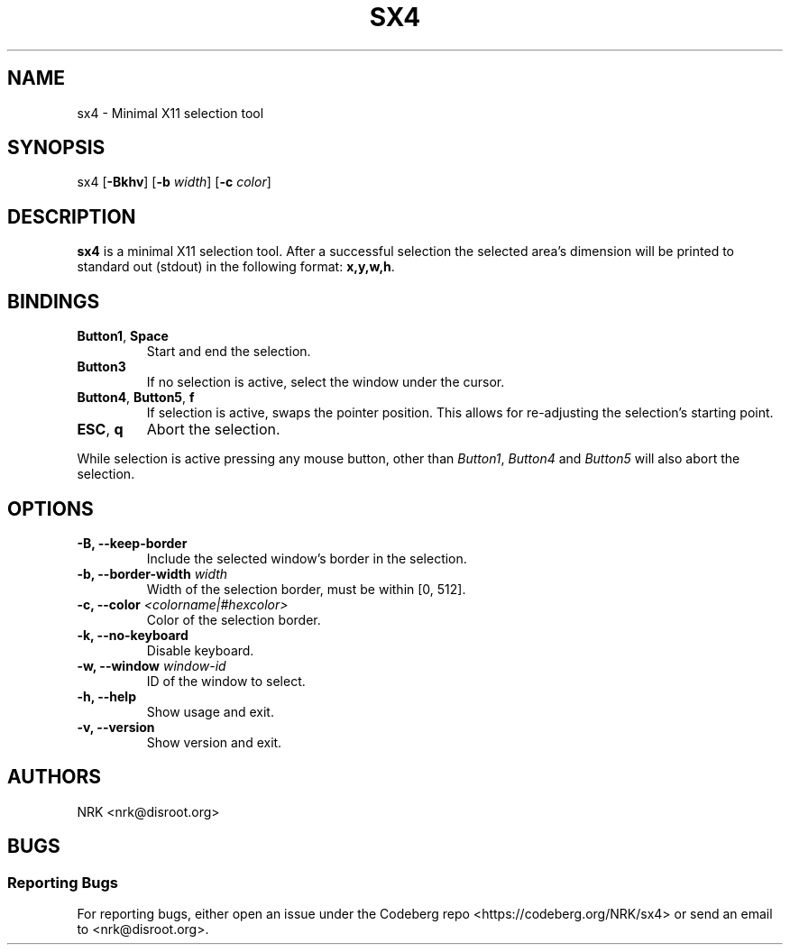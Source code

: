 .TH SX4 1 "Jun 2023"
.SH NAME
sx4 - Minimal X11 selection tool
.SH SYNOPSIS
sx4
.RB [ \-Bkhv ]
.RB [ \-b
.IR width ]
.RB [ \-c
.IR color ]

.SH DESCRIPTION
.B sx4
is a minimal X11 selection tool.
After a successful selection the selected area's dimension will be
printed to standard out (stdout) in the following format:
.BR "x,y,w,h" .

.SH BINDINGS
.TP
.BR "Button1" , " Space"
Start and end the selection.
.TP
.B "Button3"
If no selection is active, select the window under the cursor.
.TP
.BR "Button4" , " Button5" , " f"
If selection is active, swaps the pointer position.
This allows for re-adjusting the selection's starting point.
.TP
.BR "ESC" , " q"
Abort the selection.
.P
While selection is active pressing any mouse button, other than
.IR "Button1" , " Button4 " and " Button5"
will also abort the selection.

.SH OPTIONS
.TP
.BR "-B, --keep-border"
Include the selected window's border in the selection.
.TP
.BI "-b, --border-width " "width"
Width of the selection border, must be within [0, 512].
.TP
.BI "-c, --color " "<colorname|#hexcolor>"
Color of the selection border.
.TP
.BR "-k, --no-keyboard"
Disable keyboard.
.TP
.BI "-w, --window " "window-id"
ID of the window to select.
.TP
.BR "-h, --help"
Show usage and exit.
.TP
.BR "-v, --version"
Show version and exit.

.SH AUTHORS
NRK <nrk@disroot.org>

.SH BUGS
.SS "Reporting Bugs"
For reporting bugs, either open an issue under the Codeberg repo
<https://codeberg.org/NRK/sx4> or send an email to <nrk@disroot.org>.
